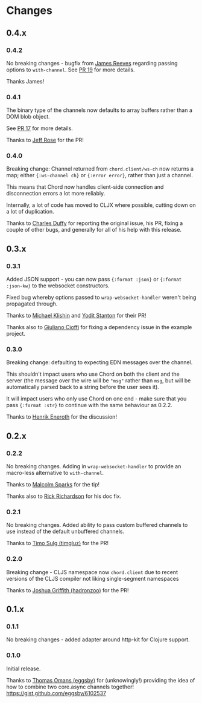 * Changes
** 0.4.x
*** 0.4.2

No breaking changes - bugfix from [[https://github.com/weavejester][James Reeves]] regarding passing
options to =with-channel=. See [[https://github.com/james-henderson/chord/pull/19][PR 19]] for more details.

Thanks James!

*** 0.4.1

The binary type of the channels now defaults to array buffers rather
than a DOM blob object.

See [[https://github.com/james-henderson/chord/pull/17][PR 17]] for more details.

Thanks to [[https://github.com/rosejn][Jeff Rose]] for the PR! 
*** 0.4.0

Breaking change: Channel returned from =chord.client/ws-ch= now
returns a map; either ={:ws-channel ch}= or ={:error error}=, rather
than just a channel.

This means that Chord now handles client-side connection and
disconnection errors a lot more reliably.

Internally, a lot of code has moved to CLJX where possible, cutting
down on a lot of duplication.

Thanks to [[https://github.com/charles-dyfis-net][Charles Duffy]] for reporting the original issue, his PR,
fixing a couple of other bugs, and generally for all of his help with
this release.

** 0.3.x
*** 0.3.1

Added JSON support - you can now pass ={:format :json}= or
={:format :json-kw}= to the websocket constructors.

Fixed bug whereby options passed to =wrap-websocket-handler= weren't
being propagated through.

Thanks to [[https://github.com/michaelklishin][Michael Klishin]] and [[https://github.com/yods][Yodit Stanton]] for their PR!

Thanks also to [[https://github.com/giuliano108][Giuliano Cioffi]] for fixing a dependency issue in the
example project.

*** 0.3.0

Breaking change: defaulting to expecting EDN messages over the
channel.

This shouldn't impact users who use Chord on both the client and the
server (the message over the wire will be ="msg"= rather than =msg=,
but will be automatically parsed back to a string before the user sees
it).

It will impact users who only use Chord on one end - make sure that
you pass ={:format :str}= to continue with the same behaviour as
0.2.2.

Thanks to [[https://github.com/eneroth][Henrik Eneroth]] for the discussion!

** 0.2.x
*** 0.2.2

No breaking changes. Adding in =wrap-websocket-handler= to provide an
macro-less alternative to =with-channel=.

Thanks to [[https://github.com/malcolmsparks][Malcolm Sparks]] for the tip!

Thanks also to [[https://github.com/rrichardson][Rick Richardson]] for his doc fix.

*** 0.2.1

No breaking changes. Added ability to pass custom buffered channels to
use instead of the default unbuffered channels.

Thanks to [[https://github.com/timgluz][Timo Sulg (timgluz)]] for the PR!

*** 0.2.0

Breaking change - CLJS namespace now =chord.client= due to recent
versions of the CLJS compiler not liking single-segment namespaces

Thanks to [[https://github.com/hadronzoo][Joshua Griffith (hadronzoo)]] for the PR!

** 0.1.x
*** 0.1.1

No breaking changes - added adapter around http-kit for Clojure
support. 

*** 0.1.0

Initial release.

Thanks to [[https://github.com/eggsby][Thomas Omans (eggsby)]] for (unknowingly!) providing the idea
of how to combine two core.async channels together!
https://gist.github.com/eggsby/6102537

